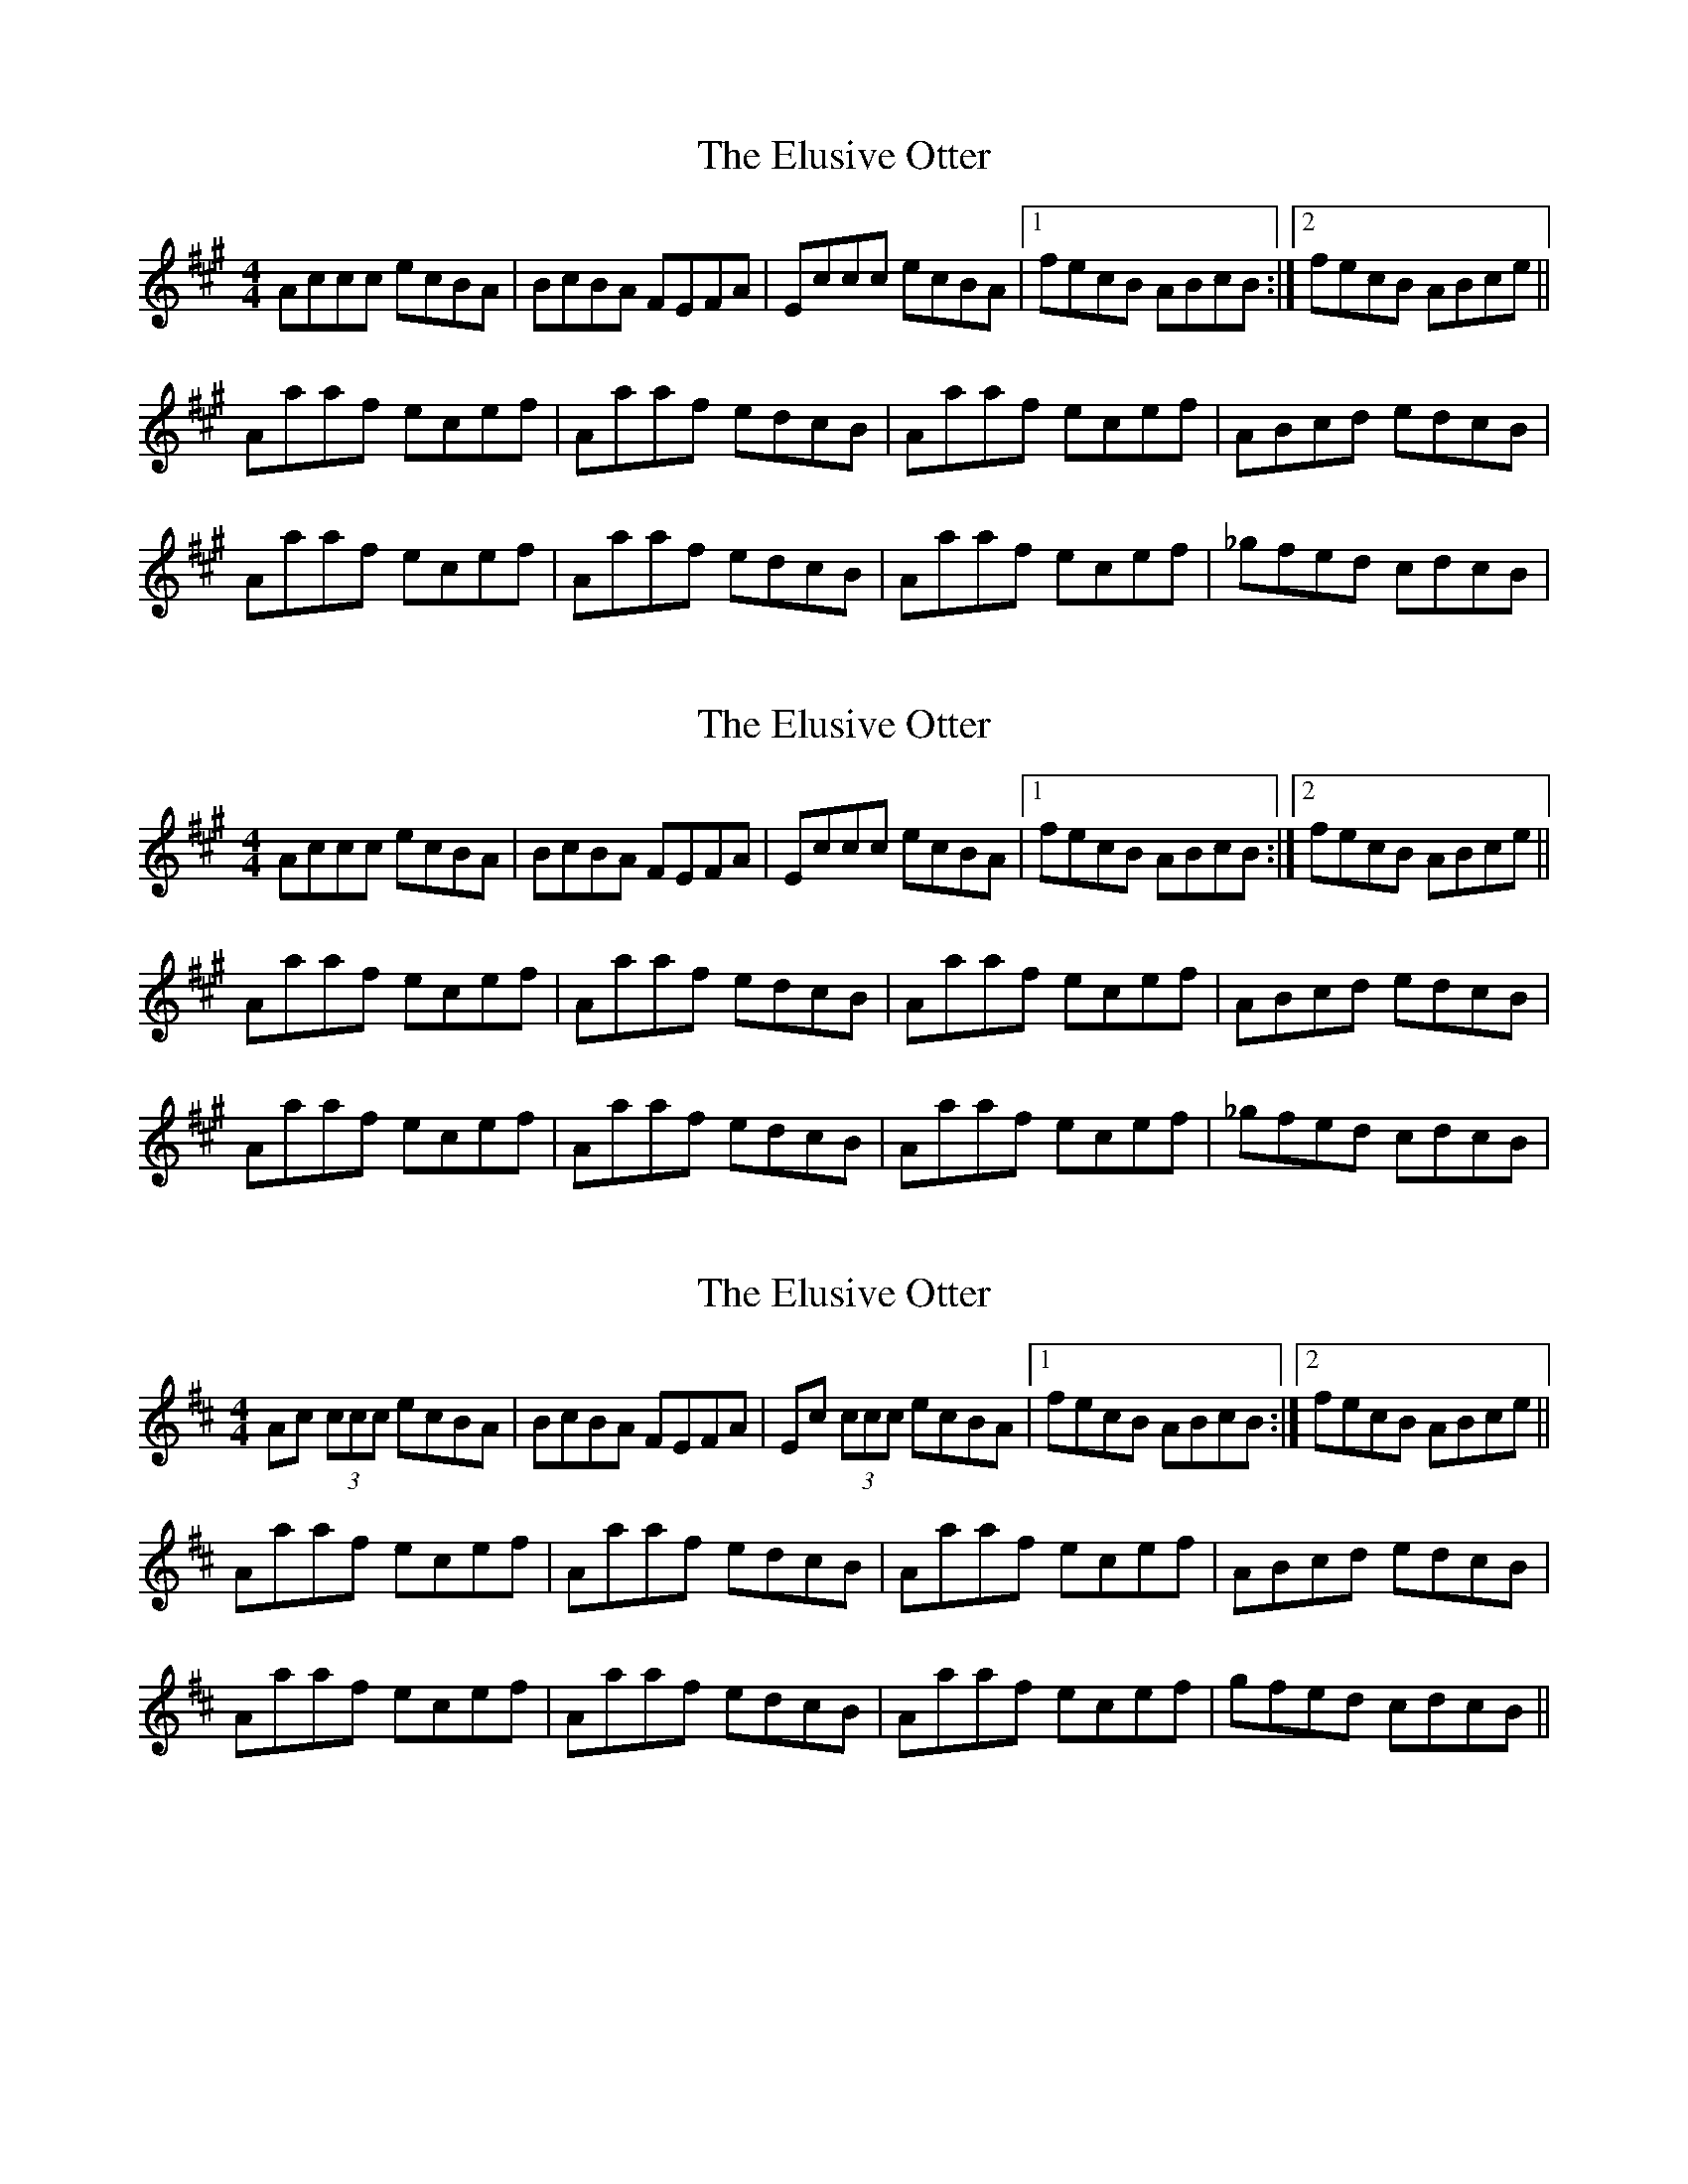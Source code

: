 X: 1
T: Elusive Otter, The
Z: Ulysse
S: https://thesession.org/tunes/9526#setting9526
R: reel
M: 4/4
L: 1/8
K: Amaj
Accc ecBA|BcBA FEFA|Eccc ecBA|1 fecB ABcB:|2 fecB ABce||
Aaaf ecef|Aaaf edcB|Aaaf ecef|ABcd edcB|
Aaaf ecef|Aaaf edcB|Aaaf ecef|_gfed cdcB|
X: 2
T: Elusive Otter, The
Z: Ulysse
S: https://thesession.org/tunes/9526#setting20039
R: reel
M: 4/4
L: 1/8
K: Amaj
Accc ecBA|BcBA FEFA|Eccc ecBA|1 fecB ABcB:|2 fecB ABce||Aaaf ecef|Aaaf edcB|Aaaf ecef|ABcd edcB|Aaaf ecef|Aaaf edcB|Aaaf ecef|_gfed cdcB|
X: 3
T: Elusive Otter, The
Z: benhockenberry
S: https://thesession.org/tunes/9526#setting24325
R: reel
M: 4/4
L: 1/8
K: Amix
Ac (3ccc ecBA|BcBA FEFA|Ec (3ccc ecBA|1 fecB ABcB:|2 fecB ABce||
Aaaf ecef|Aaaf edcB|Aaaf ecef|ABcd edcB|
Aaaf ecef|Aaaf edcB|Aaaf ecef|gfed cdcB||

